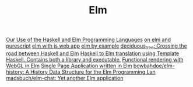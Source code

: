 #+TITLE: Elm

[[https://sanityinc.com/articles/why-we-use-haskell-and-elm][Our Use of the Haskell and Elm Programming Languages]]
[[https://mmhaskell.com/blog/2018/11/19/elm-series-purescript-coming-up][on elm and purescript]]
[[https://blog.noredink.com/post/126978281075/walkthrough-introducing-elm-to-a-js-web-app][elm with js web app]]
[[https://hashrocket.com/blog/posts/elm-by-example-soup-to-nuts-part-1][elm by example]]
[[https://github.com/Holmusk/elm-street][deciduous_tree: Crossing the road between Haskell and Elm]]
[[https://github.com/JoeyEremondi/haskelm][Haskell to Elm translation using Template Haskell. Contains both a library and executable.]]
[[https://github.com/elm-explorations/webgl][Functional rendering with WebGL in Elm]]
[[https://github.com/rtfeldman/elm-spa-example][Single Page Application written in Elm]]
[[https://github.com/bowbahdoe/elm-history][bowbahdoe/elm-history: A History Data Structure for the Elm Programming Lan]]
[[https://github.com/madsbuch/elm-chat/][madsbuch/elm-chat: Yet another Elm application]]
